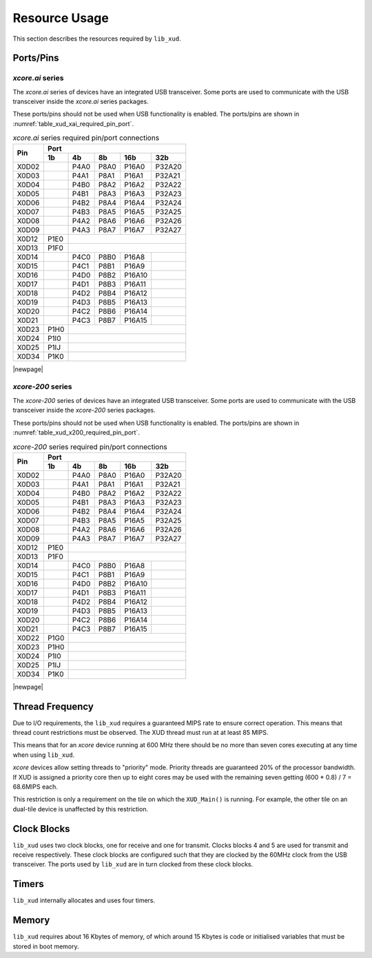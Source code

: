 
**************
Resource Usage
**************

This section describes the resources required by ``lib_xud``.

Ports/Pins
==========

`xcore.ai` series
-----------------

The `xcore.ai` series of devices have an integrated USB transceiver. Some ports are used to
communicate with the USB transceiver inside the `xcore.ai` series packages.

These ports/pins should not be used when USB functionality is enabled.
The ports/pins are shown in :numref:`table_xud_xai_required_pin_port`.

.. _table_xud_xai_required_pin_port:

.. table:: `xcore.ai` series required pin/port connections
    :class: horizontal-borders vertical_borders

    +-------+-------+------+-------+-------+--------+
    | Pin   | Port                                  |
    |       +-------+------+-------+-------+--------+
    |       | 1b    | 4b   | 8b    | 16b   | 32b    |
    +=======+=======+======+=======+=======+========+
    | X0D02 |       | P4A0 | P8A0  | P16A0 | P32A20 |
    +-------+-------+------+-------+-------+--------+
    | X0D03 |       | P4A1 | P8A1  | P16A1 | P32A21 |
    +-------+-------+------+-------+-------+--------+
    | X0D04 |       | P4B0 | P8A2  | P16A2 | P32A22 |
    +-------+-------+------+-------+-------+--------+
    | X0D05 |       | P4B1 | P8A3  | P16A3 | P32A23 |
    +-------+-------+------+-------+-------+--------+
    | X0D06 |       | P4B2 | P8A4  | P16A4 | P32A24 |
    +-------+-------+------+-------+-------+--------+
    | X0D07 |       | P4B3 | P8A5  | P16A5 | P32A25 |
    +-------+-------+------+-------+-------+--------+
    | X0D08 |       | P4A2 | P8A6  | P16A6 | P32A26 |
    +-------+-------+------+-------+-------+--------+
    | X0D09 |       | P4A3 | P8A7  | P16A7 | P32A27 |
    +-------+-------+------+-------+-------+--------+
    | X0D12 | P1E0  |                               |
    +-------+-------+------+-------+-------+--------+
    | X0D13 | P1F0  |                               |
    +-------+-------+------+-------+-------+--------+
    | X0D14 |       | P4C0 | P8B0  | P16A8 |        |
    +-------+-------+------+-------+-------+--------+
    | X0D15 |       | P4C1 | P8B1  | P16A9 |        |
    +-------+-------+------+-------+-------+--------+
    | X0D16 |       | P4D0 | P8B2  | P16A10|        |
    +-------+-------+------+-------+-------+--------+
    | X0D17 |       | P4D1 | P8B3  | P16A11|        |
    +-------+-------+------+-------+-------+--------+
    | X0D18 |       | P4D2 | P8B4  | P16A12|        |
    +-------+-------+------+-------+-------+--------+
    | X0D19 |       | P4D3 | P8B5  | P16A13|        |
    +-------+-------+------+-------+-------+--------+
    | X0D20 |       | P4C2 | P8B6  | P16A14|        |
    +-------+-------+------+-------+-------+--------+
    | X0D21 |       | P4C3 | P8B7  | P16A15|        |
    +-------+-------+------+-------+-------+--------+
    | X0D23 | P1H0  |                               |
    +-------+-------+------+-------+-------+--------+
    | X0D24 | P1I0  |                               |
    +-------+-------+------+-------+-------+--------+
    | X0D25 | P1IJ  |                               |
    +-------+-------+------+-------+-------+--------+
    | X0D34 | P1K0  |                               |
    +-------+-------+------+-------+-------+--------+


|newpage|

`xcore-200` series
------------------

The `xcore-200` series of devices have an integrated USB transceiver. Some ports are used to
communicate with the USB transceiver inside the `xcore-200` series packages.

These ports/pins should not be used when USB functionality is enabled.
The ports/pins are shown in :numref:`table_xud_x200_required_pin_port`.

.. _table_xud_x200_required_pin_port:

.. table:: `xcore-200` series required pin/port connections
    :class: horizontal-borders vertical_borders

    +-------+-------+------+-------+-------+--------+
    | Pin   | Port                                  |
    |       +-------+------+-------+-------+--------+
    |       | 1b    | 4b   | 8b    | 16b   | 32b    |
    +=======+=======+======+=======+=======+========+
    | X0D02 |       | P4A0 | P8A0  | P16A0 | P32A20 |
    +-------+-------+------+-------+-------+--------+
    | X0D03 |       | P4A1 | P8A1  | P16A1 | P32A21 |
    +-------+-------+------+-------+-------+--------+
    | X0D04 |       | P4B0 | P8A2  | P16A2 | P32A22 |
    +-------+-------+------+-------+-------+--------+
    | X0D05 |       | P4B1 | P8A3  | P16A3 | P32A23 |
    +-------+-------+------+-------+-------+--------+
    | X0D06 |       | P4B2 | P8A4  | P16A4 | P32A24 |
    +-------+-------+------+-------+-------+--------+
    | X0D07 |       | P4B3 | P8A5  | P16A5 | P32A25 |
    +-------+-------+------+-------+-------+--------+
    | X0D08 |       | P4A2 | P8A6  | P16A6 | P32A26 |
    +-------+-------+------+-------+-------+--------+
    | X0D09 |       | P4A3 | P8A7  | P16A7 | P32A27 |
    +-------+-------+------+-------+-------+--------+
    | X0D12 | P1E0  |                               |
    +-------+-------+------+-------+-------+--------+
    | X0D13 | P1F0  |                               |
    +-------+-------+------+-------+-------+--------+
    | X0D14 |       | P4C0 | P8B0  | P16A8 |        |
    +-------+-------+------+-------+-------+--------+
    | X0D15 |       | P4C1 | P8B1  | P16A9 |        |
    +-------+-------+------+-------+-------+--------+
    | X0D16 |       | P4D0 | P8B2  | P16A10|        |
    +-------+-------+------+-------+-------+--------+
    | X0D17 |       | P4D1 | P8B3  | P16A11|        |
    +-------+-------+------+-------+-------+--------+
    | X0D18 |       | P4D2 | P8B4  | P16A12|        |
    +-------+-------+------+-------+-------+--------+
    | X0D19 |       | P4D3 | P8B5  | P16A13|        |
    +-------+-------+------+-------+-------+--------+
    | X0D20 |       | P4C2 | P8B6  | P16A14|        |
    +-------+-------+------+-------+-------+--------+
    | X0D21 |       | P4C3 | P8B7  | P16A15|        |
    +-------+-------+------+-------+-------+--------+
    | X0D22 | P1G0  |                               |
    +-------+-------+------+-------+-------+--------+
    | X0D23 | P1H0  |                               |
    +-------+-------+------+-------+-------+--------+
    | X0D24 | P1I0  |                               |
    +-------+-------+------+-------+-------+--------+
    | X0D25 | P1IJ  |                               |
    +-------+-------+------+-------+-------+--------+
    | X0D34 | P1K0  |                               |
    +-------+-------+------+-------+-------+--------+


|newpage|

Thread Frequency
================

Due to I/O requirements, the ``lib_xud`` requires a guaranteed MIPS rate to ensure correct
operation. This means that thread count restrictions must be observed. The XUD thread must run at
at least 85 MIPS.

This means that for an `xcore` device running at 600 MHz there should be no more than seven cores
executing at any time when using ``lib_xud``.

`xcore` devices allow setting threads to "priority" mode. Priority threads are guaranteed 20% of
the processor bandwidth. If XUD is assigned a priority core then up to eight cores may be used with
the remaining seven getting (600 * 0.8) / 7 = 68.6MIPS each.

This restriction is only a requirement on the tile on which the ``XUD_Main()`` is running.
For example, the other tile on an dual-tile device is unaffected by this restriction.

Clock Blocks
============

``lib_xud`` uses two clock blocks, one for receive and one for transmit.
Clocks blocks 4 and 5 are used for transmit and receive respectively.  These clock blocks are
configured such that they are clocked by the 60MHz clock from the USB transceiver.
The ports used by ``lib_xud`` are in turn clocked from these clock blocks.

Timers
======

``lib_xud`` internally allocates and uses four timers.

Memory
======

``lib_xud`` requires about 16 Kbytes of memory, of which around 15 Kbytes is code or initialised
variables that must be stored in boot memory.

